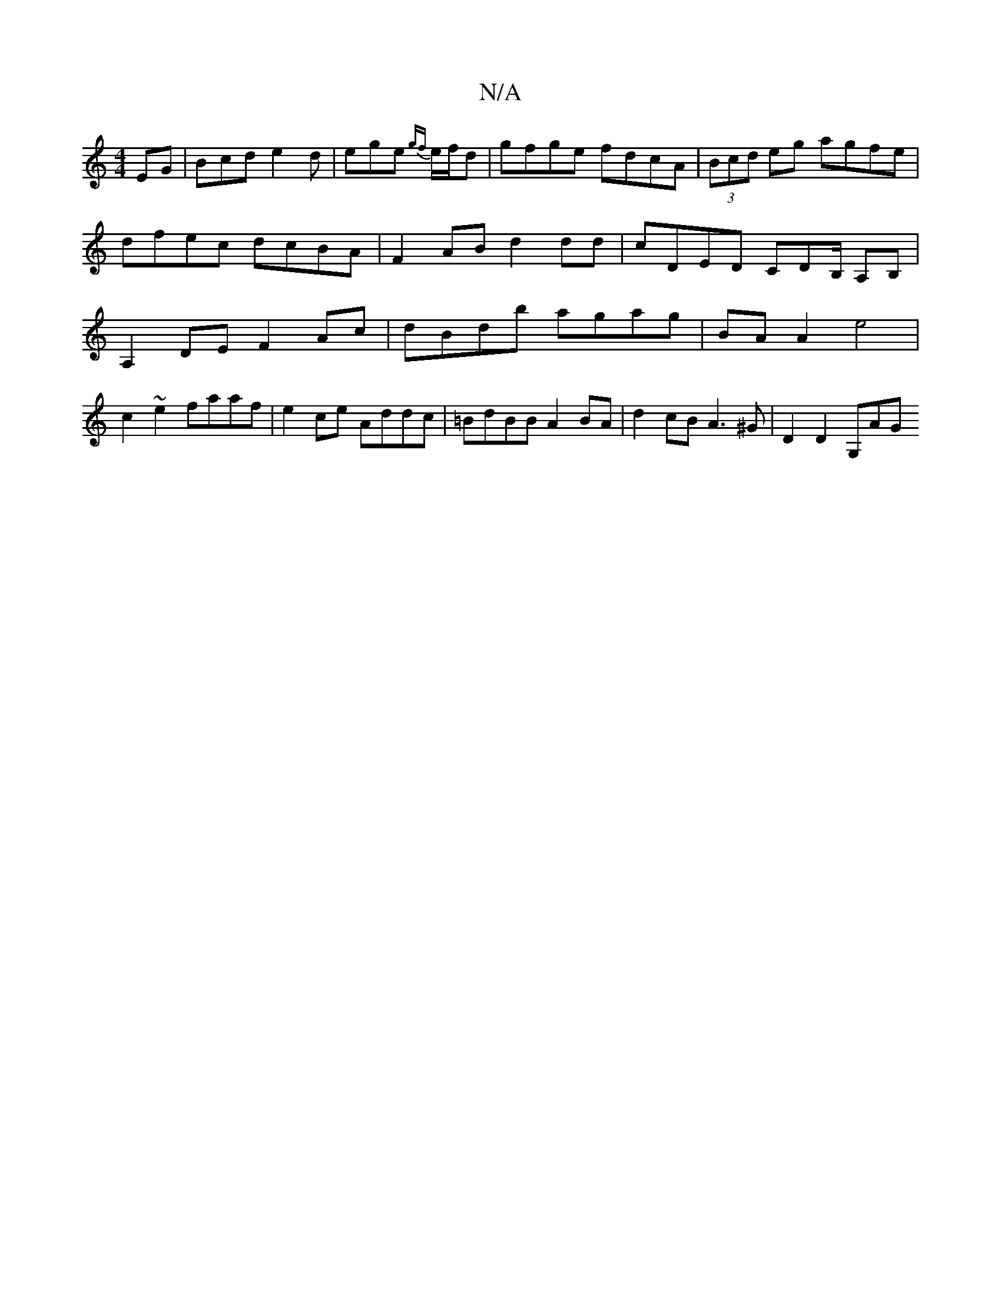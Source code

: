 X:1
T:N/A
M:4/4
R:N/A
K:Cmajor
EG | Bcd e2 d | ege {gf}e/f/d | gfge fdcA | (3Bcd eg agfe | dfec dcBA | F2 AB d2dd | cDED CDB,/ A,B,|A,2 DE F2Ac | dBdb agag | BA A2 e4 |
c2 ~e2 faaf | e2ce Addc | =BdBB A2 BA | d2cB A3^G | D2 D2 G,AG